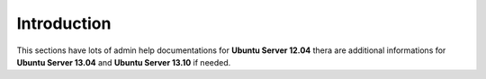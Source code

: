 .. _introduction:

Introduction
============

This sections have lots of admin help documentations for **Ubuntu Server 12.04** thera are additional informations for
**Ubuntu Server 13.04** and **Ubuntu Server 13.10** if needed.

